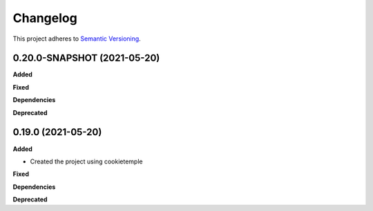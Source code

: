 ==========
Changelog
==========

This project adheres to `Semantic Versioning <https://semver.org/>`_.


0.20.0-SNAPSHOT (2021-05-20)
----------------------------

**Added**

**Fixed**

**Dependencies**

**Deprecated**


0.19.0 (2021-05-20)
-------------------

**Added**

* Created the project using cookietemple

**Fixed**

**Dependencies**

**Deprecated**
